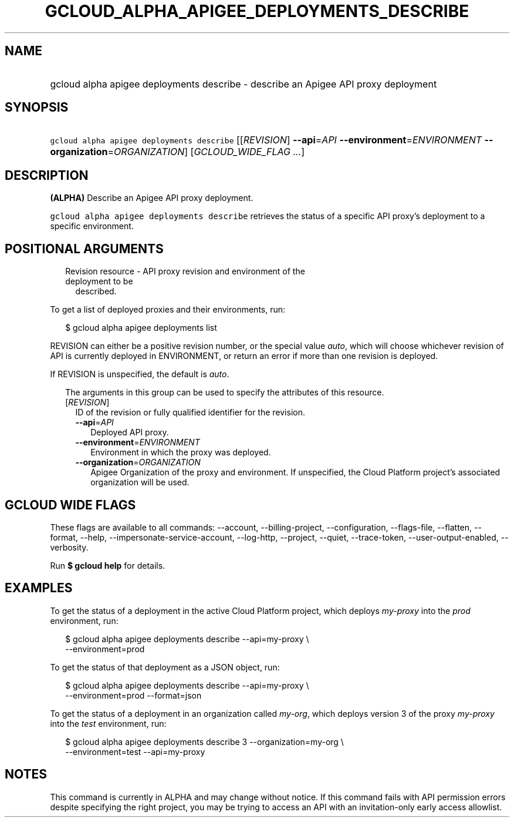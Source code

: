 
.TH "GCLOUD_ALPHA_APIGEE_DEPLOYMENTS_DESCRIBE" 1



.SH "NAME"
.HP
gcloud alpha apigee deployments describe \- describe an Apigee API proxy deployment



.SH "SYNOPSIS"
.HP
\f5gcloud alpha apigee deployments describe\fR [[\fIREVISION\fR]\ \fB\-\-api\fR=\fIAPI\fR\ \fB\-\-environment\fR=\fIENVIRONMENT\fR\ \fB\-\-organization\fR=\fIORGANIZATION\fR] [\fIGCLOUD_WIDE_FLAG\ ...\fR]



.SH "DESCRIPTION"

\fB(ALPHA)\fR Describe an Apigee API proxy deployment.

\f5gcloud alpha apigee deployments describe\fR retrieves the status of a
specific API proxy's deployment to a specific environment.



.SH "POSITIONAL ARGUMENTS"

.RS 2m
.TP 2m

Revision resource \- API proxy revision and environment of the deployment to be
described.

.RE
.sp
To get a list of deployed proxies and their environments, run:

.RS 2m
$ gcloud alpha apigee deployments list
.RE

REVISION can either be a positive revision number, or the special value
\f5\fIauto\fR\fR, which will choose whichever revision of API is currently
deployed in ENVIRONMENT, or return an error if more than one revision is
deployed.


If REVISION is unspecified, the default is \f5\fIauto\fR\fR.

.RS 2m
The arguments in this group can be used to specify the attributes of this resource.
.RE


.RS 2m
.TP 2m
[\fIREVISION\fR]
ID of the revision or fully qualified identifier for the revision.

.RS 2m
.TP 2m
\fB\-\-api\fR=\fIAPI\fR
Deployed API proxy.

.TP 2m
\fB\-\-environment\fR=\fIENVIRONMENT\fR
Environment in which the proxy was deployed.

.TP 2m
\fB\-\-organization\fR=\fIORGANIZATION\fR
Apigee Organization of the proxy and environment. If unspecified, the Cloud
Platform project's associated organization will be used.


.RE
.RE
.sp

.SH "GCLOUD WIDE FLAGS"

These flags are available to all commands: \-\-account, \-\-billing\-project,
\-\-configuration, \-\-flags\-file, \-\-flatten, \-\-format, \-\-help,
\-\-impersonate\-service\-account, \-\-log\-http, \-\-project, \-\-quiet,
\-\-trace\-token, \-\-user\-output\-enabled, \-\-verbosity.

Run \fB$ gcloud help\fR for details.



.SH "EXAMPLES"

To get the status of a deployment in the active Cloud Platform project, which
deploys \f5\fImy\-proxy\fR\fR into the \f5\fIprod\fR\fR environment, run:

.RS 2m
$ gcloud alpha apigee deployments describe \-\-api=my\-proxy \e
  \-\-environment=prod
.RE

To get the status of that deployment as a JSON object, run:

.RS 2m
$ gcloud alpha apigee deployments describe \-\-api=my\-proxy \e
  \-\-environment=prod \-\-format=json
.RE

To get the status of a deployment in an organization called \f5\fImy\-org\fR\fR,
which deploys version 3 of the proxy \f5\fImy\-proxy\fR\fR into the
\f5\fItest\fR\fR environment, run:

.RS 2m
$ gcloud alpha apigee deployments describe 3 \-\-organization=my\-org \e
  \-\-environment=test \-\-api=my\-proxy
.RE



.SH "NOTES"

This command is currently in ALPHA and may change without notice. If this
command fails with API permission errors despite specifying the right project,
you may be trying to access an API with an invitation\-only early access
allowlist.

